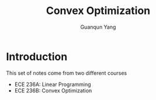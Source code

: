 #+TITLE: Convex Optimization
#+AUTHOR: Guanqun Yang
#+DATE:
#+OPTIONS: \n:t

* Introduction
This set of notes come from two different courses
+ ECE 236A: Linear Programming
+ ECE 236B: Convex Optimization
